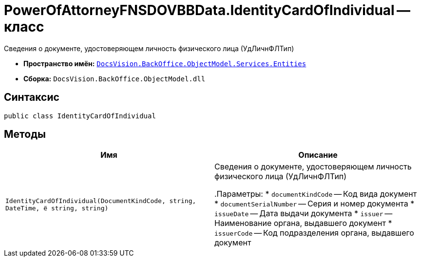 = PowerOfAttorneyFNSDOVBBData.IdentityCardOfIndividual -- класс

Сведения о документе, удостоверяющем личность физического лица (УдЛичнФЛТип)

* *Пространство имён:* `xref:Entities/Entities_NS.adoc[DocsVision.BackOffice.ObjectModel.Services.Entities]`
* *Сборка:* `DocsVision.BackOffice.ObjectModel.dll`

== Синтаксис

[source,csharp]
----
public class IdentityCardOfIndividual
----

== Методы

[cols=",",options="header"]
|===
|Имя |Описание

|`IdentityCardOfIndividual(DocumentKindCode, string, DateTime,
ё   string, string)`
|Сведения о документе, удостоверяющем личность физического лица (УдЛичнФЛТип)

.Параметры:
* `documentKindCode` -- Код вида документ
* `documentSerialNumber` -- Серия и номер документа
* `issueDate` -- Дата выдачи документа
* `issuer` -- Наименование органа, выдавшего документ
* `issuerCode` -- Код подразделения органа, выдавшего документ

|===
